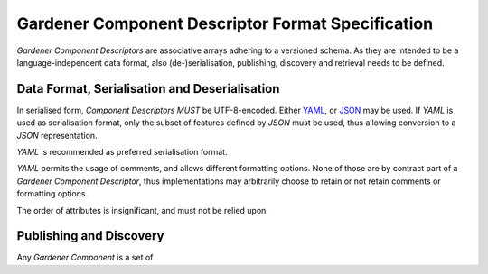 Gardener Component Descriptor Format Specification
==================================================

`Gardener Component Descriptors` are associative arrays adhering to a versioned schema. As they are
intended to be a language-independent data format, also (de-)serialisation, publishing, discovery and
retrieval needs to be defined.

Data Format, Serialisation and Deserialisation
----------------------------------------------

In serialised form, `Component Descriptors` *MUST* be UTF-8-encoded. Either `YAML <https://yaml.org>`_, or
`JSON <https://json.org>`_ may be used. If `YAML` is used as serialisation format, only the subset of
features defined by `JSON` must be used, thus allowing conversion to a `JSON` representation.

`YAML` is recommended as preferred serialisation format.

`YAML` permits the usage of comments, and allows different formatting options. None of those are
by contract part of a `Gardener Component Descriptor`, thus implementations may arbitrarily choose
to retain or not retain comments or formatting options.

The order of attributes is insignificant, and must not be relied upon.


Publishing and Discovery
------------------------

Any `Gardener Component` is a set of 
